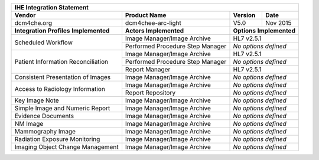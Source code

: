 +----------------------------------------------------------------------------+
|                          IHE Integration Statement                         |
+--------------------+----------------------------------+---------+----------+
|       Vendor       |        Product Name              | Version |   Date   |
+====================+==================================+=========+==========+
| dcm4che.org        | dcm4chee-arc-light               | V5.0    | Nov 2015 |
+--------------------+----------------------------------+---------+----------+
| **Integration**    | **Actors Implemented**           | **Options**        |
| **Profiles**       |                                  | **Implemented**    |
| **Implemented**    |                                  |                    |
+--------------------+----------------------------------+--------------------+
| Scheduled          | Image Manager/Image Archive      | HL7 v2.5.1         |
| Workflow           +----------------------------------+--------------------+
|                    | Performed Procedure Step Manager |*No options defined*|
+--------------------+----------------------------------+--------------------+
| Patient            | Image Manager/Image Archive      | HL7 v2.5.1         |
| Information        +----------------------------------+--------------------+
| Reconciliation     | Performed Procedure Step Manager |*No options defined*|
|                    +----------------------------------+--------------------+
|                    | Report Manager                   | HL7 v2.5.1         |
+--------------------+----------------------------------+--------------------+
| Consistent         | Image Manager/Image Archive      |*No options defined*|
| Presentation       |                                  |                    |
| of Images          |                                  |                    |
+--------------------+----------------------------------+--------------------+
| Access to          | Image Manager/Image Archive      |*No options defined*|
| Radiology          +----------------------------------+--------------------+
| Information        | Report Repository                |*No options defined*|
+--------------------+----------------------------------+--------------------+
| Key Image Note     | Image Manager/Image Archive      |*No options defined*|
+--------------------+----------------------------------+--------------------+
| Simple Image and   | Image Manager/Image Archive      |*No options defined*|
| Numeric Report     |                                  |                    |
+--------------------+----------------------------------+--------------------+
| Evidence Documents | Image Manager/Image Archive      |*No options defined*|
+--------------------+----------------------------------+--------------------+
| NM Image           | Image Manager/Image Archive      |*No options defined*|
+--------------------+----------------------------------+--------------------+
| Mammography Image  | Image Manager/Image Archive      |*No options defined*|
+--------------------+----------------------------------+--------------------+
| Radiation Exposure | Image Manager/Image Archive      |*No options defined*|
| Monitoring         |                                  |                    |
+--------------------+----------------------------------+--------------------+
| Imaging Object     | Image Manager/Image Archive      |*No options defined*|
| Change Management  |                                  |                    |
+--------------------+----------------------------------+--------------------+
